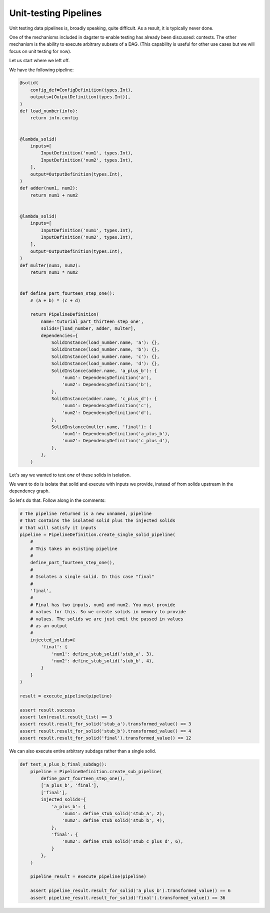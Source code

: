 Unit-testing Pipelines
----------------------

Unit testing data pipelines is, broadly speaking, quite difficult. As a result, it is typically
never done.

One of the mechanisms included in dagster to enable testing has already been discussed: contexts.
The other mechanism is the ability to execute arbitrary subsets of a DAG. (This capability is
useful for other use cases but we will focus on unit testing for now).

Let us start where we left off.

We have the following pipeline:

.. code-block:: python

    @solid(
        config_def=ConfigDefinition(types.Int),
        outputs=[OutputDefinition(types.Int)],
    )
    def load_number(info):
        return info.config


    @lambda_solid(
        inputs=[
            InputDefinition('num1', types.Int),
            InputDefinition('num2', types.Int),
        ],
        output=OutputDefinition(types.Int),
    )
    def adder(num1, num2):
        return num1 + num2


    @lambda_solid(
        inputs=[
            InputDefinition('num1', types.Int),
            InputDefinition('num2', types.Int),
        ],
        output=OutputDefinition(types.Int),
    )
    def multer(num1, num2):
        return num1 * num2


    def define_part_fourteen_step_one():
        # (a + b) * (c + d)

        return PipelineDefinition(
            name='tutorial_part_thirteen_step_one',
            solids=[load_number, adder, multer],
            dependencies={
                SolidInstance(load_number.name, 'a'): {},
                SolidInstance(load_number.name, 'b'): {},
                SolidInstance(load_number.name, 'c'): {},
                SolidInstance(load_number.name, 'd'): {},
                SolidInstance(adder.name, 'a_plus_b'): {
                    'num1': DependencyDefinition('a'),
                    'num2': DependencyDefinition('b'),
                },
                SolidInstance(adder.name, 'c_plus_d'): {
                    'num1': DependencyDefinition('c'),
                    'num2': DependencyDefinition('d'),
                },
                SolidInstance(multer.name, 'final'): {
                    'num1': DependencyDefinition('a_plus_b'),
                    'num2': DependencyDefinition('c_plus_d'),
                },
            },
        )

Let's say we wanted to test *one* of these solids in isolation.

We want to do is isolate that solid and execute with inputs we
provide, instead of from solids upstream in the dependency graph.

So let's do that. Follow along in the comments:

.. code-block:: python

    # The pipeline returned is a new unnamed, pipeline
    # that contains the isolated solid plus the injected solids
    # that will satisfy it inputs
    pipeline = PipelineDefinition.create_single_solid_pipeline(
        #
        # This takes an existing pipeline
        #
        define_part_fourteen_step_one(),
        #
        # Isolates a single solid. In this case "final"
        #
        'final',
        #
        # Final has two inputs, num1 and num2. You must provide
        # values for this. So we create solids in memory to provide
        # values. The solids we are just emit the passed in values
        # as an output
        #
        injected_solids={
            'final': {
                'num1': define_stub_solid('stub_a', 3),
                'num2': define_stub_solid('stub_b', 4),
            }
        }
    )

    result = execute_pipeline(pipeline)

    assert result.success
    assert len(result.result_list) == 3
    assert result.result_for_solid('stub_a').transformed_value() == 3
    assert result.result_for_solid('stub_b').transformed_value() == 4
    assert result.result_for_solid('final').transformed_value() == 12

We can also execute entire arbitrary subdags rather than a single solid.


.. code-block:: python

    def test_a_plus_b_final_subdag():
        pipeline = PipelineDefinition.create_sub_pipeline(
            define_part_fourteen_step_one(),
            ['a_plus_b', 'final'],
            ['final'],
            injected_solids={
                'a_plus_b': {
                    'num1': define_stub_solid('stub_a', 2),
                    'num2': define_stub_solid('stub_b', 4),
                },
                'final': {
                    'num2': define_stub_solid('stub_c_plus_d', 6),
                }
            },
        )

        pipeline_result = execute_pipeline(pipeline)

        assert pipeline_result.result_for_solid('a_plus_b').transformed_value() == 6
        assert pipeline_result.result_for_solid('final').transformed_value() == 36
